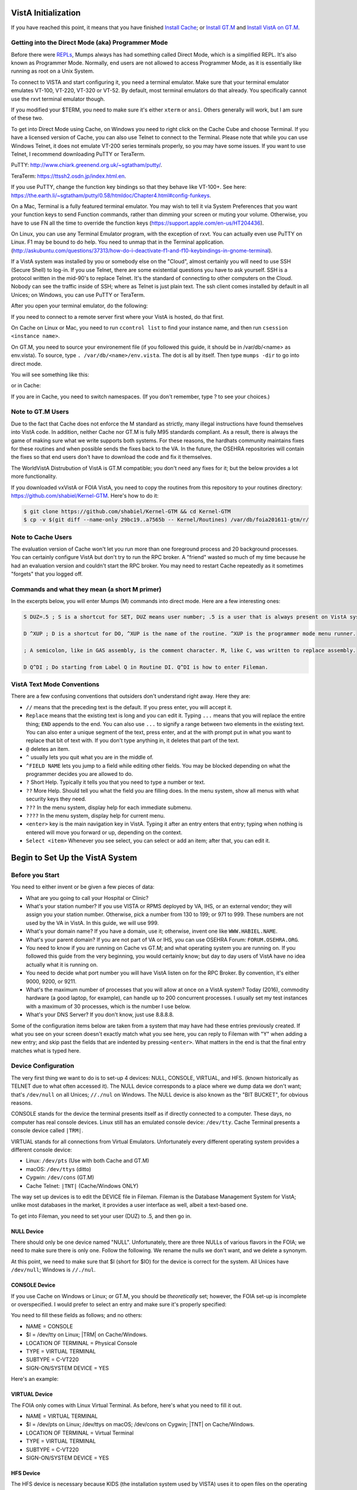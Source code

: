 VistA Initialization
====================

If you have reached this point, it means that you have finished `Install Cache
<./InstallCache.html>`_; or `Install GT.M <./InstallGTM.html>`_ and `Install VistA on GT.M
<./InstallVistAOnGTM.html>`_.

Getting into the Direct Mode (aka) Programmer Mode
--------------------------------------------------
Before there were `REPLs <https://en.wikipedia.org/wiki/Read%E2%80%93eval%E2%80%93print_loop>`_,
Mumps always has had something called Direct Mode, which is a simplified REPL. It's also
known as Programmer Mode. Normally, end users are not allowed to access Programmer Mode, as
it is essentially like running as root on a Unix System.

To connect to VISTA and start configuring it, you need a terminal emulator. Make sure that
your terminal emulator emulates VT-100, VT-220, VT-320 or VT-52. By default, most terminal emulators
do that already. You specifically cannot use the rxvt terminal emulator though.

If you modified your $TERM, you need to make sure it's either ``xterm`` or ``ansi``. Others generally
will work, but I am sure of these two.

To get into Direct Mode using Cache, on Windows you need to right click on the Cache Cube and
choose Terminal. If you have a licensed version of Cache, you can also use Telnet to connect
to the Terminal. Please note that while you can use Windows Telnet, it does not emulate VT-200
series terminals properly, so you may have some issues. If you want to use Telnet, I recommend downloading
PuTTY or TeraTerm. 

PuTTY: http://www.chiark.greenend.org.uk/~sgtatham/putty/.

TeraTerm: https://ttssh2.osdn.jp/index.html.en.

If you use PuTTY, change the function key bindings so that they behave like
VT-100+. See here: https://the.earth.li/~sgtatham/putty/0.58/htmldoc/Chapter4.html#config-funkeys.

On a Mac, Terminal is a fully featured terminal emulator. You may wish to tell it via System Preferences that you want your function keys to send Function commands, rather than dimming your screen or muting your volume. Otherwise, you have to use FN all the time to override the function keys (https://support.apple.com/en-us/HT204436).

On Linux, you can use any Terminal Emulator program, with the exception of rxvt. You can actually even use PuTTY on Linux.
F1 may be bound to do help. You need to unmap that in the Terminal application. 
(http://askubuntu.com/questions/37313/how-do-i-deactivate-f1-and-f10-keybindings-in-gnome-terminal).

If a VistA system was installed by you or somebody else on the "Cloud", almost certainly you will need to use SSH (Secure Shell) to log-in.  If you use Telnet, there are some existential questions you have to ask yourself. SSH is a protocol written in the mid-90's to replace Telnet. It's the standard of connecting to other computers on the Cloud. Nobody can see the traffic inside of SSH; where as Telnet is just plain text.  The ssh client comes installed by default in all Unices; on
Windows, you can use PuTTY or TeraTerm.

After you open your terminal emulator, do the following:

If you need to connect to a remote server first where your VistA is hosted, do that first.

On Cache on Linux or Mac, you need to run ``ccontrol list`` to find your instance name, and then
run ``csession <instance name>``.

On GT.M, you need to source your environement file (if you followed this guide, it should be in
/var/db/<name> as env.vista). To source, type ``. /var/db/<name>/env.vista``. The dot is all
by itself. Then type ``mumps -dir`` to go into direct mode.

You will see something like this:

.. raw:: html
    
    <div class="code"><code>GTM></code></div>

or in Cache:

.. raw:: html

    <div class="code"><code>USER></code></div>

If you are in Cache, you need to switch namespaces. (If you don't remember, type ? to see your choices.)

.. raw:: html
    
    <div class="code"><code>><strong>D ^%CD</strong>
    
    NAMESPACE// <strong>VISTA</strong></code></div>

Note to GT.M Users
------------------
Due to the fact that Cache does not enforce the M standard as strictly, many illegal instructions
have found themselves into VistA code. In addition, neither Cache nor GT.M is fully M95 standards
compliant. As a result, there is always the game of making sure what we write supports both systems.
For these reasons, the hardhats community maintains fixes for these routines
and when possible sends the fixes back to the VA. In the future, the OSEHRA repositories
will contain the fixes so that end users don't have to download the code and fix it themselves.

The WorldVistA Distrubution of VistA is GT.M compatible; you don't need any fixes for it; but the
below provides a lot more functionality.

If you downloaded vxVistA or FOIA VistA, you need to copy the routines from this repository
to your routines directory: https://github.com/shabiel/Kernel-GTM. Here's how to do it:

.. code-block:: bash

    $ git clone https://github.com/shabiel/Kernel-GTM && cd Kernel-GTM
    $ cp -v $(git diff --name-only 29bc19..a7565b -- Kernel/Routines) /var/db/foia201611-gtm/r/

Note to Cache Users
-------------------
The evaluation version of Cache won't let you run more than one foreground process and 20 background processes. You can certainly configure VistA but don't try to run the RPC broker. A "friend" wasted so much of my time because he had an evaluation version and couldn't start the RPC broker. You may need to restart Cache repeatedly as it sometimes "forgets" that you logged off.

Commands and what they mean (a short M primer)
----------------------------------------------
In the excerpts below, you will enter Mumps (M) commands into direct mode. Here are a few
interesting ones:

.. code-block:: M

    S DUZ=.5 ; S is a shortcut for SET, DUZ means user number; .5 is a user that is always present on VistA systems.

    D ^XUP ; D is a shortcut for DO, ^XUP is the name of the routine. ^XUP is the programmer mode menu runner.

    ; A semicolon, like in GAS assembly, is the comment character. M, like C, was written to replace assembly.

    D Q^DI ; Do starting from Label Q in Routine DI. Q^DI is how to enter Fileman.

VistA Text Mode Conventions
---------------------------
There are a few confusing conventions that outsiders don't understand right away. Here they are:

* ``//`` means that the preceding text is the default. If you press enter, you will accept it.
* ``Replace`` means that the existing text is long and you can edit it. Typing ``...`` means that you will replace the entire thing; ``END`` appends to the end. You can also use ``...`` to signify a range between two elements in the existing text. You can also enter a unique segment of the text, press enter, and at the with prompt put in what you want to replace that bit of text with. If you don't type anything in, it deletes that part of the text.
* ``@`` deletes an item.
* ``^`` usually lets you quit what you are in the middle of.
* ``^FIELD NAME`` lets you jump to a field while editing other fields. You may be blocked depending on what the programmer decides you are allowed to do.
* ``?`` Short Help. Typically it tells you that you need to type a number or text.
* ``??`` More Help. Should tell you what the field you are filling does. In the menu system, show all menus with what security keys they need.
* ``???`` In the menu system, display help for each immediate submenu.
* ``????`` In the menu system, display help for current menu.
* ``<enter>`` key is the main navigation key in VistA. Typing it after an entry enters that entry; typing when nothing is entered will move you forward or up, depending on the context.
* ``Select <item>`` Whenever you see select, you can select or add an item; after that, you can edit it.

Begin to Set Up the VistA System
================================
Before you Start
----------------
You need to either invent or be given a few pieces of data:

* What are you going to call your Hospital or Clinic?
* What's your station number? If you use VISTA or RPMS deployed by VA, IHS, or an external vendor; they will assign you your station number. Otherwise, pick a number from 130 to 199; or 971 to 999. These numbers are not used by the VA in VistA. In this guide, we will use 999.
* What's your domain name? If you have a domain, use it; otherwise, invent one like ``WWW.HABIEL.NAME``.
* What's your parent domain? If you are not part of VA or IHS, you can use OSEHRA Forum: ``FORUM.OSEHRA.ORG``.
* You need to know if you are running on Cache vs GT.M; and what operating system you are running on. If you followed this guide from the very beginning, you would certainly know; but day to day users of VistA have no idea actually what it is running on.
* You need to decide what port number you will have VistA listen on for the RPC Broker. By convention, it's either 9000, 9200, or 9211.
* What's the maximum number of processes that you will allow at once on a VistA system? Today (2016), commodity hardware (a good laptop, for example), can handle up to 200 concurrent processes. I usually set my test instances with a maximum of 30 processes, which is the number I use below.
* What's your DNS Server? If you don't know, just use 8.8.8.8.

Some of the configuration items below are taken from a system that may have had these entries previously created. If what you see on your screen doesn't exactly match what you see here, you can reply to Fileman with "Y" when adding a new entry; and skip past the fields that are indented by pressing ``<enter>``. What matters in the end is that the final entry matches what is typed here.

Device Configuration
--------------------
The very first thing we want to do is to set-up 4 devices: NULL, CONSOLE, VIRTUAL, and HFS.
(known historically as TELNET due to what often accessed it). The NULL device corresponds
to a place where we dump data we don't want; that's ``/dev/null`` on all Unices; ``//./nul``
on Windows. The NULL device is also known as the "BIT BUCKET", for obvious reasons.

CONSOLE stands for the device the terminal presents itself as if directly connected to
a computer. These days, no computer has real console devices. 
Linux still has an emulated console device: ``/dev/tty``. Cache Terminal
presents a console device called ``|TRM|``.

VIRTUAL stands for all connections from Virtual Emulators. Unfortunately every different
operating system provides a different console device:

* Linux: ``/dev/pts`` (Use with both Cache and GT.M)
* macOS: ``/dev/ttys`` (ditto)
* Cygwin: ``/dev/cons`` (GT.M)
* Cache Telnet: ``|TNT|`` (Cache/Windows ONLY)

The way set up devices is to edit the DEVICE file in Fileman. Fileman is the Database 
Management System for VistA; unlike most databases in the market, it provides a user
interface as well, albeit a text-based one.

To get into Fileman, you need to set your user (DUZ) to .5, and then go in.

NULL Device
***********
There should only be one device named "NULL". Unfortunately, there are three NULLs of
various flavors in the FOIA; we need to make sure there is only one. Follow the following.
We rename the nulls we don't want, and we delete a synonym.


.. raw:: html
    
    <div class="code"><code>><strong>S DUZ=.5</strong>
    <strong>D Q^DI</strong>
    
    VA Fileman 22.2
    
    Select OPTION: <strong>1</strong>  ENTER OR EDIT FILE ENTRIES
    
    Input to what File: DEVICE// <strong>&lt;enter&gt;</strong>    (53 entries)
    EDIT WHICH FIELD: ALL// <strong>&lt;enter&gt;</strong>
    
    Select DEVICE NAME: <strong>NULL</strong>
         1   NULL      NT SYSTEM     NLA:
         2   NULL  GTM-UNIX-NULL    Bit Bucket (GT.M-Unix)     /dev/null     
         3   NULL-DSM      Bit Bucket     _NLA0:     
    CHOOSE 1-3: <strong>1</strong>  NULL    NT SYSTEM     NLA:
    NAME: NULL// <strong>NT-NULL</strong>
    LOCATION OF TERMINAL: NT SYSTEM// <strong>^</strong>
    
    Select DEVICE NAME: <strong>NULL</strong>
         1   NULL  GTM-UNIX-NULL    Bit Bucket (GT.M-Unix)     /dev/null     
         2   NULL-DSM      Bit Bucket     _NLA0:     
    CHOOSE 1-2: 2  NULL-DSM    Bit Bucket     _NLA0:     
    NAME: NULL-DSM// <strong>DSM-NULL</strong>
    LOCATION OF TERMINAL: Bit Bucket// <strong>^</strong>
    
    Select DEVICE NAME: <strong>NULL</strong>  GTM-UNIX-NULL    Bit Bucket (GT.M-Unix)    /dev/null 
    
    NAME: GTM-UNIX-NULL// <strong>NULL</strong>
    LOCATION OF TERMINAL: Bit Bucket (GT.M-Unix)  Replace <strong>&lt;enter&gt;</strong>
    Select MNEMONIC: NULL// <strong>@</strong>
       SURE YOU WANT TO DELETE? <strong>Y</strong>  (Yes)
    Select MNEMONIC: GTM-LINUX-NULL// <strong>@</strong>
       SURE YOU WANT TO DELETE? <strong>Y</strong>  (Yes)
    Select MNEMONIC: <strong>&lt;enter&gt;</strong>
    LOCAL SYNONYM: <strong>^</strong>
    
    Select DEVICE NAME: <strong>&lt;enter&gt;</strong></code></div>

At this point, we need to make sure that $I (short for $IO) for the device is correct
for the system. All Unices have ``/dev/null``; Windows is ``//./nul``.

.. raw:: html

    <div class="code"><code>Select OPTION: <strong>EN</strong>TER OR EDIT FILE ENTRIES

    Input to what File: DEVICE// <strong>&lt;enter&gt;</strong>             (54 entries)
    EDIT WHICH FIELD: ALL// $I  

    Select DEVICE NAME: <strong>NULL</strong>
    $I: /dev/null// <strong>//./nul</strong> (or leave it alone as it is correct for Unix).
    
    Select DEVICE NAME: <strong>&lt;enter&gt;</strong></code></div>

CONSOLE Device
**************
If you use Cache on Windows or Linux; or GT.M, you should be *theoretically* set; however,
the FOIA set-up is incomplete or overspecified. I would prefer to select an entry and make
sure it's properly specified:

You need to fill these fields as follows; and no others:

* NAME = CONSOLE
* $I = /dev/tty on Linux; |TRM| on Cache/Windows.
* LOCATION OF TERMINAL = Physical Console
* TYPE = VIRTUAL TERMINAL
* SUBTYPE = C-VT220
* SIGN-ON/SYSTEM DEVICE = YES

Here's an example:

.. raw:: html

    <div class="code"><code>Select OPTION: <strong>EN</strong>TER OR EDIT FILE ENTRIES  



    Input to what File: DEVICE//  <strong>&lt;enter&gt;</strong>            (54 entries)
    EDIT WHICH FIELD: ALL// <strong>NAME</strong>  
    THEN EDIT FIELD: <strong>$I</strong>
    THEN EDIT FIELD: <strong>LOCATION OF TERMINAL  </strong>
    THEN EDIT FIELD: <strong>TYPE</strong>
         1   TYPE  
         2   TYPE-AHEAD  
    CHOOSE 1-2: 1  <strong>TYPE</strong>
    THEN EDIT FIELD: <strong>SUBTYPE</strong>
    THEN EDIT FIELD: <strong>SIGN-ON/SYSTEM DEVICE</strong>
    THEN EDIT FIELD: <strong>&lt;enter&gt;</strong>
    STORE THESE FIELDS IN TEMPLATE: <strong>&lt;enter&gt;</strong>


    Select DEVICE NAME: <strong>CONSOLE</strong>
         1   CONSOLE      CONSOLE     OPA     
         2   CONSOLE  GTM-UNIX-CONSOLE    Console (GT.M)     /dev/tty     
         3   CONSOLE  CACHE-WINDOWS-CONSOLE    Console (Cache' on Windows)     |TRM|
         
    CHOOSE 1-3: <strong>2</strong>  GTM-UNIX-CONSOLE    Console (GT.M)     /dev/tty     
    NAME: GTM-UNIX-CONSOLE// <strong>&lt;enter&gt;</strong>
    $I: /dev/tty// <strong>&lt;enter&gt;</strong>
    LOCATION OF TERMINAL: Console (GT.M)// <strong>&lt;enter&gt;</strong>
    TYPE: VIRTUAL TERMINAL// <strong>&lt;enter&gt;</strong>
    SUBTYPE: C-VT100// <strong>C-VT220</strong>      Digital Equipment Corporation VT-220 terminal
    SIGN-ON/SYSTEM DEVICE: <strong>Y</strong>  YES
    </code></div>

VIRTUAL Device
**************
The FOIA only comes with Linux Virtual Terminal. As before, here's what you need
to fill it out. 

* NAME = VIRTUAL TERMINAL
* $I = /dev/pts on Linux; /dev/ttys on macOS; /dev/cons on Cygwin; |TNT| on Cache/Windows.
* LOCATION OF TERMINAL = Virtual Terminal
* TYPE = VIRTUAL TERMINAL
* SUBTYPE = C-VT220
* SIGN-ON/SYSTEM DEVICE = YES

HFS Device
**********
The HFS device is necessary because KIDS (the installation system used by VISTA) uses it
to open files on the operating system. (Technically, it only uses the Open Parameters field.)
The one that comes in FOIA looks like this:

.. code-block::

    NAME: HFS                               $I: USER$:[TEMP]TMP.DAT
    ASK DEVICE: YES                       ASK PARAMETERS: YES
    LOCATION OF TERMINAL: Host File Server
    ASK HOST FILE: YES                    ASK HFS I/O OPERATION: YES
    OPEN COUNT: 870                       OPEN PARAMETERS: "WNS"
    SUBTYPE: P-OTHER                      TYPE: HOST FILE SERVER

You need to select it and change the settings as follows:

* NAME = HFS
* $I  = /tmp/hfs.dat or /dev/shm/hfs.dat or d:\hfs\, depending on your operating system (All Unices has /tmp/; only Linux has /dev/shm; last one is an example on Windows)
* ASK DEVICE = YES
* ASK PARAMETERS = @ (Delete it)
* LOCATION OF TERMINAL = Host File Server
* ASK HOST FILE = YES
* ASK HFS I/O OPERATION = @ (Delete it)
* OPEN PARAMETERS: "WNS" for Cache, (newversion) for GT.M (note quotes on Cache and their absence on GT.M)
* SUBYTPE: P-HFS/80/99999
* TYPE: HOST FILE SERVER

ZTMGRSET
--------
The routine ZTMGRSET defines VistA global variables and saves system wide M 
routines that are M and OS specific. We need to kill ^%ZOSF to make sure we don't have
old answers here; and sometimes having ^%ZOSF when you have just switched M implementations
causes a catch 22 problem. The text scrape below is for GT.M; Cache follows.

.. raw:: html
    
    <div class="code"><code>><strong>K ^%ZOSF</strong>
    
    ><strong>D ^ZTMGRSET</strong>
    
    
    ZTMGRSET Version 8.0 Patch level **34,36,69,94,121,127,136,191,275,355,446,584**
    HELLO! I exist to assist you in correctly initializing the current account.
    Which MUMPS system should I install?
    
    1 = VAX DSM(V6), VAX DSM(V7)
    2 = MSM-PC/PLUS, MSM for NT or UNIX
    3 = Cache (VMS, NT, Linux), OpenM-NT
    4 = 
    5 = 
    6 = 
    7 = GT.M (VMS)
    8 = GT.M (Unix)
    System: <strong>8</strong>
    
    I will now rename a group of routines specific to your operating system.
    Routine:  ZOSVGUX Loaded, Saved as    %ZOSV
    
    Routine:  ZIS4GTM Loaded, Saved as    %ZIS4
    Routine:  ZISFGTM Loaded, Saved as    %ZISF
    Routine:  ZISHGTM Loaded, Saved as    %ZISH
    Routine:  XUCIGTM Loaded, Saved as    %XUCI
    Routine: ZOSV2GTM Loaded, Saved as   %ZOSV2
    Routine:  ZISTCPS Loaded, Saved as %ZISTCPS
    
    NAME OF MANAGER'S UCI,VOLUME SET: VAH,ROU//
    The value of PRODUCTION will be used in the GETENV api.
    PRODUCTION (SIGN-ON) UCI,VOLUME SET: VAH,ROU//
    The VOLUME name must match the one in PRODUCTION.
    NAME OF VOLUME SET: ROU//
    The temp directory for the system: '/tmp/'// <strong>&lt;enter&gt;</strong>
    ^%ZOSF setup
    
    
    Now to load routines common to all systems.
    Routine:   ZTLOAD Loaded, Saved as  %ZTLOAD
    Routine:  ZTLOAD1 Loaded, Saved as %ZTLOAD1
    Routine:  ZTLOAD2 Loaded, Saved as %ZTLOAD2
    Routine:  ZTLOAD3 Loaded, Saved as %ZTLOAD3
    
    ...
    
    Routine:   ZTRDEL Loaded, Saved as  %ZTRDEL
    Routine:   ZTMOVE Loaded, Saved as  %ZTMOVE
    Routine:    ZTBKC Loaded, Saved as   %ZTBKC
    Want to rename the Fileman routines: No// <strong>Y</strong>
    Routine:     DIDT Loaded, Saved as      %DT
    Routine:    DIDTC Loaded, Saved as     %DTC
    Routine:    DIRCR Loaded, Saved as     %RCR
    Setting ^%ZIS('C')
    
    Now, I will check your % globals...........
     
    ALL DONE
    ></code></div>

On Caché
********

On Cache, you will see different prompts.

.. raw:: html
    
    <div class="code"><code>NAME OF MANAGER'S NAMESPACE: VISTA// <strong>&lt;enter&gt;</strong>
    
    PRODUCTION (SIGN-ON) NAMESPACE: VISTA// <strong>&lt;enter&gt;</strong>
    
    NAME OF THIS CONFIGURATION: VISTA// <strong>&lt;enter&gt;</strong></code></div>

Fileman
-------

Initialize Fileman to set your domain name and number and Operating System (GT.M shown below).

.. raw:: html
    
    <div class="code"><code>><strong>D ^DINIT</strong>
    
    VA Fileman V.22.2
    
    Initialize VA Fileman now?  NO// <strong>Y</strong>
    
    SITE NAME: DEMO.OSEHRA.ORG// <strong>&lt;enter&gt;</strong>
    
    SITE NUMBER: 999// <strong>&lt;enter&gt;</strong>
    
    Now loading MUMPS Operating System File
    
    Do you want to change the MUMPS OPERATING SYSTEM File? NO//....
    
    Now loading DIALOG and LANGUAGE Files.......................................
    
    TYPE OF MUMPS SYSTEM YOU ARE USING: GT.M(UNIX)// <strong>?</strong>
        Answer with MUMPS OPERATING SYSTEM NAME
       Choose from:
       CACHE/OpenM   
       DSM for OpenVMS   
       DTM-PC   
       GT.M(UNIX)   
       GT.M(VAX)   
       MSM   
       OTHER   
   
    TYPE OF MUMPS SYSTEM YOU ARE USING: GT.M(UNIX)// <strong>&lt;enter&gt;</strong>

    Now loading other Fileman files--please
    wait........................................................................

    The following files have been installed:
       .11     INDEX
       .2      DESTINATION
       .31     KEY
       
       ...
       
      1.5219   SQLI_FOREIGN_KEY
      1.52191  SQLI_ERROR_TEXT
      1.52192  SQLI_ERROR_LOG
      
      
    Re-indexing entries in the DIALOG file..........................
    
    Compiling all forms ...
    
       DICATT                          (#.001)
       DIPTED                          (#.1001)
       DIKC EDIT                       (#.1101)
       
       ...
       
       SPNLP MS FM1                    (#45)
       SPNE ENTER/EDIT SYNONYM         (#46)
       LREPI                           (#47)

    File #80 does not contain a field #3.
    THE FORM "LREPI" COULD NOT BE COMPILED.

       ENPR MS                         (#48)
       ENPR ALL                        (#49)
       ENPR PRELIM                     (#50)
       
       ...
       
       PXRM TAXONOMY EDIT              (#125)
       PXRM TAXONOMY CHANGE LOG        (#126)
       PXRM DIALOG TAXONOMY EDIT       (#127)
       
       
    INITIALIZATION COMPLETED IN 4 SECONDS.
    ></code></div>

ZUSET
-----
Also run D ^ZUSET to choose the correct version of ZU, the key login routine 
for the roll and scroll portions of VistA (GT.M shown).

.. raw:: html
    
    <div class="code"><code><strong>D ^ZUSET</strong>
    
    This routine will rename the correct routine to ZU for you.
    
    Rename ZUGTM to ZU, OK? No// <strong>Y</strong>
    Routine ZUGTM was renamed to ZU</code></div>

Instance Domain, Parent Domain, and Q-PATCH domain
--------------------------------------------------
Next, a domain should be set up for the VistA instance.  A domain name is
typically used to uniquely identify an instance on a network.  The parent domain
is the domain responsible for routing your traffic to the outside world. The
Q-PATCH domain is only necessary for developers wishing to use OSEHRA Forum. 
First we add the entry to the ``DOMAIN`` file through Fileman.

.. raw:: html
    
    <div class="code"><code>><strong>S DUZ=.5 D Q^DI</strong>
    
    VA Fileman 22.0
    
    Select OPTION: <strong>1</strong>  ENTER OR EDIT FILE ENTRIES
    
    INPUT TO WHAT FILE: // <strong>DOMAIN</strong>
                                         (70 entries)
    EDIT WHICH FIELD: ALL// <strong>ALL</strong>
    
    Select DOMAIN NAME: <strong>DEMO.OSEHRA.ORG</strong>
      Are you adding 'DEMO.OSEHRA.ORG' as a new DOMAIN (the 71ST)? No// <strong>Y</strong>  (Yes)
    FLAGS: <strong>^</strong>
    
    Select DOMAIN NAME: <strong>Q-PATCH.OSEHRA.ORG</strong>
    NAME: Q-PATCH.OSEHRA.ORG// <strong>&lt;enter&gt;</strong>
    FLAGS: Q// <strong>&lt;enter&gt;</strong>
    SECURITY KEY: <strong>&lt;enter&gt;</strong>
    VALIDATION NUMBER: <strong>&lt;enter&gt;</strong>
    NEW VALIDATION NUMBER: <strong>&lt;enter&gt;</strong>
    DISABLE TURN COMMAND: <strong>&lt;enter&gt;</strong>
    RELAY DOMAIN: <strong>&lt;enter&gt;</strong>
    Select TRANSMISSION SCRIPT: <strong>MAIN</strong>
      Are you adding 'MAIN' as a new TRANSMISSION SCRIPT (the 1ST for this DOMAIN)?
     No// <strong>Y</strong>  (Yes)
      PRIORITY: <strong>1</strong>
      NUMBER OF ATTEMPTS: <strong>2</strong>
      TYPE: <strong>Simple</strong>  Simple Mail Transfer Protocol
      PHYSICAL LINK / DEVICE: <strong>NULL</strong> Stored internally as NULL
      NETWORK ADDRESS (MAILMAN HOST): <strong>FORUM.OSEHRA.ORG</strong>
      OUT OF SERVICE: <strong>&lt;enter&gt;</strong>
      TEXT:
      1><strong>O H="FORUM.OSEHRA.ORG",P=TCP/GTM</strong>
      2><strong>C TCPCHAN-SOCKET25/GTM</strong>
      3><strong>&lt;enter&gt;</strong>
    EDIT Option: <strong>^</strong>
      TRANSMISSION SCRIPT NOTES:
      1><strong>&lt;enter&gt;</strong>
    Select TRANSMISSION SCRIPT: <strong>^</strong>
    
    Select DOMAIN NAME: <strong>FORUM.OSEHRA.ORG</strong>
    NAME: FORUM.OSEHRA.ORG// <strong>&lt;enter&gt;</strong>
    FLAGS: <strong>Q</strong>
    SECURITY KEY: <strong>&lt;enter&gt;</strong>
    VALIDATION NUMBER: <strong>&lt;enter&gt;</strong>
    NEW VALIDATION NUMBER: <strong>&lt;enter&gt;</strong>
    DISABLE TURN COMMAND: <strong>&lt;enter&gt;</strong>
    RELAY DOMAIN: <strong>&lt;enter&gt;</strong>
    Select TRANSMISSION SCRIPT: <strong>MAIN</strong>
      Are you adding 'MAIN' as a new TRANSMISSION SCRIPT (the 1ST for this DOMAIN)?
     No// <strong>Y</strong>  (Yes)
      PRIORITY: <strong>1</strong>
      NUMBER OF ATTEMPTS: <strong>2</strong>
      TYPE: <strong>Simple</strong>  Simple Mail Transfer Protocol
      PHYSICAL LINK / DEVICE: <strong>NULL</strong> Stored internally as NULL
      NETWORK ADDRESS (MAILMAN HOST): <strong>FORUM.OSEHRA.ORG</strong>
      OUT OF SERVICE: <strong>&lt;enter&gt;</strong>
      TEXT:
      1><strong>O H="FORUM.OSEHRA.ORG",P=TCP/GTM</strong>
      2><strong>C TCPCHAN-SOCKET25/GTM</strong>
      3><strong>&lt;enter&gt;</strong>
    EDIT Option: ^
      TRANSMISSION SCRIPT NOTES:
      1><strong>&lt;enter&gt;</strong>
    Select TRANSMISSION SCRIPT: ^
    
    Select DOMAIN NAME: <strong>&lt;enter&gt;</strong>
    
    Select OPTION: <strong>&lt;enter&gt;</strong>
    ></code></div>

The next step is to find the IEN of the instance domain. This can be done
by inquiring about the entry using Fileman and printing the Record Number:

.. raw:: html
    
    <div class="code"><code>><strong>S DUZ=.5 D Q^DI</strong>
    
    VA Fileman 22.2
    
    Select OPTION: <strong>5</strong>  INQUIRE TO FILE ENTRIES
    
    OUTPUT FROM WHAT FILE: DOMAIN// <strong>DOMAIN</strong>   (71 entries)
    Select DOMAIN NAME: <strong>DEMO.OSEHRA.ORG</strong>
    ANOTHER ONE: <strong>&lt;enter&gt;</strong>
    STANDARD CAPTIONED OUTPUT? Yes// <strong>Y</strong>  (Yes)
    Include COMPUTED fields:  (N/Y/R/B): NO// <strong>Record Number (IEN)</strong>
    
    NUMBER: 76                              NAME: DEMO.OSEHRA.ORG
    
    Select DOMAIN NAME: <strong>&lt;enter&gt;</strong>
    
    Select OPTION: <strong>&lt;enter&gt;</strong>
    ></code></div>


Then we propagate that entry to the ``Kernel System Parameters`` and
``RPC Broker Site Parameters`` files.  The value that is being set should
be the same as the ``NUMBER`` value from the above result.

.. raw:: html
    
    <div class="code"><code>><strong>S $P(^XWB(8994.1,1,0),"^")=76</strong>
    ><strong>S $P(^XTV(8989.3,1,0),"^")=76</strong></code></div>

Re-index the files after making this change.

.. raw:: html
    
    <div class="code"><code>><strong>F DIK="^XTV(8989.3,","^XWB(8994.1," S DA=1 D IXALL2^DIK,IXALL^DIK</strong></code></div>

Christening
-----------
System is christened using menu option XMCHIRS with FORUM.OSEHRA.ORG as the parent.

.. raw:: html
    
    <div class="code"><code>><strong>S DUZ=.5 D ^XUP</strong>
    
    Setting up programmer environment
    This is a TEST account.
    
    Terminal Type set to: C-VT320
    
    Select OPTION NAME: <strong>XMCHRIS</strong>       Christen a domain
    Christen a domain
    
             * * * *  WARNING  * * * *
    
    You are about to change the domain name of this facility
    in the Mailman Site Parameters file.
    
    Currently, this facility is named: FOIA.DOMAIN.EXT
    
    You must be extremely sure before you proceed!
    
    Are you sure you want to change the name of this facility? NO// <strong>YES</strong>
    Select DOMAIN NAME: FOIA.DOMAIN.EXT// <strong>DEMO.OSEHRA.ORG</strong>

    The domain name for this facility is now: DEMO.OSEHRA.ORG
    
    PARENT: DOMAIN.EXT// <strong>FORUM.OSEHRA.ORG</strong>
    TIME ZONE: EST// <strong>PST</strong>       PACIFIC STANDARD
    
    FORUM.OSEHRA.ORG has been initialized as your 'parent' domain.
    (Forum is usually the parent domain, unless this is a subordinate domain.)
    
    You may edit the Mailman Site Parameter file to change your parent domain.
    
    We will not initialize your transmission scripts.
    
    Use the 'Subroutine editor' option under network management menu to add your
    site passwords to the MINIENGINE script, and the 'Edit a script' option
    to edit any domain scripts that you choose to.
    ></code></div>

Set-up Taskman
--------------
Taskman is the VistA subsystem that is responsible for running processes in
the background.

The first step is to find the box volume pair for the local machine.

.. raw:: html
    
    <div class="code"><code>><strong>D GETENV^%ZOSV W Y</strong></code></div>

which will print out a message with four parts separated by ``^`` that could
look something like (Cache):

.. raw:: html
    
    <div class="code"><code>VISTA^VISTA^palaven^VISTA:CACHE</code></div>

or (GT.M)

.. raw:: html

    <div class="code"><code>VAH^ROU^Macintosh^ROU:Macintosh</code></div>

The four pieces of the string are:

``UCI^VOL^NODE^VOLUME:BOX``

The fourth piece, the VOLUME:BOX pair, is referred to as the "BOX VOLUME pair".
The first component of the Box Volume pair is the Volume Set, which is used to
determine where the VistA system will be able to find the routines. The second
component Box, which references the system that the instance is on. In a Caché
system, it would be the name of the Caché instance while on GT.M, it should
reference the hostname of the machine.

The Volume Set result needs to be altered in the ``VOLUME SET`` file,
and we will reuse some setup by writing over the name of the first entry that
is already in the VistA system.  The first entry, the entry with an IEN of 1,
can be selected by entering ```1``.

Then we rename the first Box-Volume pair in the ``Taskman Site Parameters``
file to match what was found above.

For this demonstration instance, the Volume Set will be ``ROU``, as per the 
output above. 

.. raw:: html
    
    <div class="code"><code>&gt;<strong>D Q^DI</strong>
    
    VA Fileman 22.2
    
    Select OPTION: 1  ENTER OR EDIT FILE ENTRIES
    
    Input to what File: RPC BROKER SITE PARAMETERS// 14.5  VOLUME SET
                                              (1 entry)
    EDIT WHICH FIELD: ALL// <strong>&lt;enter&gt;</strong>
    
    Select VOLUME SET: <strong>`1</strong>
    VOLUME SET: ROU// <strong>&lt;enter&gt;</strong>
    TYPE: GENERAL PURPOSE VOLUME SET// <strong>&lt;enter&gt;</strong>
    INHIBIT LOGONS?: NO// <strong>&lt;enter&gt;</strong>
    LINK ACCESS?: NO// <strong>&lt;enter&gt;</strong>
    OUT OF SERVICE?: NO// <strong>&lt;enter&gt;</strong>
    REQUIRED VOLUME SET?: NO// <strong>&lt;enter&gt;</strong>
    TASKMAN FILES UCI: VAH// <strong>&lt;enter&gt;</strong>
    TASKMAN FILES VOLUME SET: ROU// <strong>&lt;enter&gt;</strong>
    REROUCEMENT VOLUME SET: <strong>&lt;enter&gt;</strong>
    DAYS TO KEEP OLD TASKS: 4// <strong>14</strong>
    SIGNON/PRODUCTION VOLUME SET: Yes// <strong>&lt;enter&gt;</strong>
    RE-QUEUES BEFORE UN-SCHEDULE: 12// <strong>&lt;enter&gt;</strong>
    
    Select VOLUME SET: <strong>&lt;enter&gt;</strong></code></div>
   
The next step is there to tell Taskman what the parameters are to run itself:

.. raw:: html
    
    <div class="code"><code>Select OPTION: <strong>1</strong>  ENTER OR EDIT FILE ENTRIES
    
    Input to what File: UCI ASSOCIATION// 14.7  TASKMAN SITE PARAMETERS
                                              (1 entry)
    EDIT WHICH FIELD: ALL// <strong>&lt;enter&gt;</strong>
    
    Select TASKMAN SITE PARAMETERS BOX-VOLUME PAIR: <strong>`1</strong> 
    BOX-VOLUME PAIR: PLA:PLAISCSVR// <strong>?</strong>  ; Type a ? to see what is the correct value you should enter.
         Answer must be 3-30 characters in length.

         The value for the current account is ROU:Macintosh
    BOX-VOLUME PAIR: PLA:PLAISCSVR// <strong>ROU:Macintosh</strong> ; Enter that value.
    RESERVED: <strong>&lt;enter&gt;</strong>
    LOG TASKS?: NO// <strong>@</strong>
       SURE YOU WANT TO DELETE? <strong>y</strong>  (Yes)
    DEFAULT TASK PRIORITY: <strong>&lt;enter&gt;</strong>
    TASK PARTITION SIZE: <strong>&lt;enter&gt;</strong>
    SUBMANAGER RETENTION TIME: 0// <strong>&lt;enter&gt;</strong>
    TASKMAN JOB LIMIT: 100// <strong>24</strong> ; Must be 80% of maximum; in our case that's 30.
    TASKMAN HANG BETWEEN NEW JOBS: 1// <strong>0</strong> ; No need to throttle process creation.
    MODE OF TASKMAN: GENERAL PROCESSOR// <strong>&lt;enter&gt;</strong>
    VAX ENVIROMENT FOR DCL: <strong>&lt;enter&gt;</strong>
    OUT OF SERVICE: NO// <strong>&lt;enter&gt;</strong>
    MIN SUBMANAGER CNT: 5// <strong>1</strong> ; Change that to 1
    TM MASTER: <strong>&lt;enter&gt;</strong>
    Balance Interval: <strong>&lt;enter&gt;</strong>
    LOAD BALANCE ROUTINE: <strong>&lt;enter&gt;</strong>
    Auto Delete Tasks: <strong>Y</strong>  Yes ; Delete Tasks automatically
    Manager Startup Delay: <strong>1</strong> ; Don't wait to start the Manager when first starting.
    
    Select TASKMAN SITE PARAMETERS BOX-VOLUME PAIR: <strong>&lt;enter&gt;</strong></code></div>

Kernel Set-Up
-------------
We are not done with setting Taskman up yet; but our next stop is the Kernel System Parameters file.
We need to fix the Volume multiple there; but since we are there, we will fix several other items
as well:

* AGENCY CODE = EHR (We are not running this inside of the VA)
* VOLUME SET:VOLUME SET = ROU
* VOLUME SET:MAX SIGNON ALLOWED = 30 (That's the maximum number of processes allowed to run)
* VOLUME SET:LOG SYSTEM RT? = @ (delete)
* DNS IP = Your DNS Server, or a public one
* DEFAULT AUTO-MENU = YES (print menus automatically)
* INTRO MESSSAGE (word-processing) = Put whatever you want here. This is what users see when they log-on.
* PRIMARY HFS DIRECTORY = Default directory where to write things to. Put an appropriate directory for your OS.

.. raw:: html
    
    <div class="code"><code>><strong>D Q^DI</strong>
    
    VA Fileman 22.2
    
    Select OPTION: <strong>1</strong>  ENTER OR EDIT FILE ENTRIES
    
    Input to what File: UCI ASSOCIATION// <strong>KERNEL SYSTEM PARAMETERS</strong>
                                              (1 entry)
    EDIT FIELD: <strong>AGENCY</strong> CODE  
    THEN EDIT FIELD: <strong>VOLUME</strong> SET    (multiple)
       EDIT WHICH VOLUME SET SUB-FIELD: ALL//<strong>&lt;enter&gt;</strong> 
    THEN EDIT FIELD: <strong>DNS</strong> IP  
    THEN EDIT FIELD: <strong>DEFAULT</strong> AU
         1   DEFAULT AUTO SIGN-ON  
         2   DEFAULT AUTO-MENU  
    CHOOSE 1-2: <strong>2</strong>  DEFAULT AUTO-MENU
    THEN EDIT FIELD: <strong>INTRO</strong> MESSAGE    (word-processing)
    THEN EDIT FIELD: <strong>PRIMARY</strong> HFS DIRECTORY  
    THEN EDIT FIELD: <strong>&lt;enter&gt;</strong>
    
    Select KERNEL SYSTEM PARAMETERS DOMAIN NAME: <strong>`1</strong> DEMO.OSEHRA.ORG
             ...OK? Yes// <strong>&lt;enter&gt;</strong>  (Yes)
             
    AGENCY CODE: VA// <strong>E</strong>  EHR
    Select VOLUME SET: PLA// <strong>@</strong>
       SURE YOU WANT TO DELETE THE ENTIRE 'PLA' VOLUME SET? Y  (Yes)
    Select VOLUME SET: <strong>ROU</strong>
      Are you adding 'ROU' as a new VOLUME SET? No// <strong>Y</strong>  (Yes)
      MAX SIGNON ALLOWED: <strong>30</strong>
      LOG SYSTEM RT?:<strong>&lt;enter&gt;</strong>
    Select VOLUME SET: 
    DNS IP: 127.0.0.1,127.0.0.12  Replace <strong>...</strong> With <strong>8.8.8.8</strong>
      Replace 
       8.8.8.8
    DEFAULT AUTO-MENU: NO// <strong>Y</strong>  YES
    INTRO MESSAGE:
      1>NEW SYSTEM 304-262-7078
    EDIT Option: <strong>1</strong>
      1>NEW SYSTEM 304-262-7078
      Replace <strong>...</strong> With <strong>This is my test system.</strong>  Replace 
       This is my test system.
    Edit line: <strong>&lt;enter&gt;</strong>
    EDIT Option: <strong>&lt;enter&gt;</strong>
    PRIMARY HFS DIRECTORY: /tmp/// <strong>&lt;enter&gt;</strong>


    Select KERNEL SYSTEM PARAMETERS DOMAIN NAME:</code></div>

Back to Taskman
---------------
At this point, we are ready to go back to getting Taskman to run. We will now run ``^ZTMCHK`` which checks our work and makes sure we didn't royally screw up.

.. raw:: html
    
    <div class="code"><code>><strong>D ^ZTMCHK</strong>
    Checking Task Manager's Environment.

    Checking Taskman's globals...
         ^%ZTSCH is defined!
         ^%ZTSK is defined!
         ^%ZTSK(-1) is defined!
         ^%ZIS(14.5,0) is defined!
         ^%ZIS(14.6,0) is defined!
         ^%ZIS(14.7,0) is defined!

    Checking the ^%ZOSF nodes required by Taskman...
         All ^%ZOSF nodes required by Taskman are defined!

    Checking the links to the required volume sets...
         There are no volume sets whose links are required!

    Checks completed...Taskman's environment is okay!

    Press RETURN to continue or '^' to exit: 

    Here is the information that Taskman is using:
         Operating System:  GT.M (Unix)
         Volume Set:  ROU
         Cpu-volume Pair:  ROU:Macintosh
         Taskman Files UCI and Volume Set:  VAH,ROU

         Log Tasks?  
         Submanager Retention Time: 0
         Min Submanager Count: 1
         Taskman Hang Between New Jobs: 0
         Taskman running as a type: GENERAL

         Logons Inhibited?:  N
         Taskman Job Limit:  24
         Max sign-ons: 30
         Current number of active jobs: 1

    End of listing.  Press RETURN to continue:</code></div>

If ANY of the fields in the last screen are empty except "Log Tasks?", you made a mistake. Double check your work.

Next we need to initialize the recurring and start-up tasks that VistA will run.  The set of tasks you want your system to run with is very variable; you can see my page here for guidance: http://www.vistapedia.com/index.php/Taskman_Recurring_Tasks. We will set-up these base tasks on your VistA system, which every VistA system ought to have:

Start-up Jobs:

* XWB LISTENER STARTER  (Starts RPC Broker)
* XOBV LISTENER STARTUP (Starts VistALink Broker)
* XUSER-CLEAR-ALL (Cleans signed on users for a system that just got booted)
* XUDEV RES-CLEAR (Clear resource devices for a system that just got booted)
* XMMGR-START-BACKGROUND-FILER (Start mailman background processor)

Nightly Jobs:

* XMAUTOPURGE (Delete unreferenced mail messages)
* XMCLEAN (Delete from system messages deleted by users)
* XMMGR-PURGE-AI-XREF (Delete duplicate network messages)
* XQBUILDTREEQUE (Rebuild the menus in the menu system)
* XQ XUTL $J NODES (IMPORTANT: Delete left over temp globals from process activity)
* XUERTRP AUTO CLEAN (Cleans the error trap after 7 days)
* XUTM QCLEAN (Clean Task file from completed tasks if the task didn't delete itself after it ran)

Beyond these tasks, what tasks you want to run depends on what's important to you. If you write notes, you will want TIU tasks; if you use Drug Accountability, you will want PSA tasks, etc.

FOIA VistA comes with a lot of junk; so I advise starting from a clean slate. Be careful with the next few commands: they should never be run on an existing system, otherwise they may delete patient data:

.. raw:: html
    
    <div class="code"><code>><strong>K ^%ZTSK,^%ZTSCH</strong> ; clean taskman Globals
    ><strong>D DT^DICRW S DIK="^DIC(19.2," F DA=0:0 S DA=$O(^DIC(19.2,DA)) Q:'DA  D ^DIK</strong> ; Delete all tasks</code></div>

Next add the tasks outlined above to OPTION SCHEDULING (#19.2). The startup entries will only need the NAME and SPECIAL QUEUING fields; the nightly jobs will need NAME, QUEUED TO RUN AT WHAT TIME, and RESCHEDULING FREQUENCY fields.

.. raw:: html

    <div class="code"><code>><strong>S DUZ=.5 D Q^DI</strong>
    Select OPTION:    <strong>ENTER OR EDIT FILE ENTRIES</strong>

    Input to what File: OPTION SCHEDULING// <strong>&lt;enter&gt;</strong> (0 entries)
    EDIT WHICH FIELD: ALL// <strong>.01</strong>  NAME
    THEN EDIT FIELD: <strong>2</strong>  QUEUED TO RUN AT WHAT TIME
    THEN EDIT FIELD: <strong>6</strong>  RESCHEDULING FREQUENCY
    THEN EDIT FIELD: <strong>9</strong>  SPECIAL QUEUEING
    THEN EDIT FIELD: <strong>&lt;enter&gt;</strong>
    
    Select OPTION SCHEDULING NAME: <strong>XWB LISTENER STARTER</strong>       Start All RPC Broker Listeners
      Are you adding 'XWB LISTENER STARTER' as 
        a new OPTION SCHEDULING (the 1ST)? No// <strong>Y</strong>  (Yes)
    QUEUED TO RUN AT WHAT TIME: <strong>&lt;enter&gt;</strong>
    RESCHEDULING FREQUENCY: <strong>&lt;enter&gt;</strong>
    SPECIAL QUEUEING: <strong>S</strong>  STARTUP


    Select OPTION SCHEDULING NAME: <strong>XOBV LISTENER STARTUP</strong>       Start VistaLink Listener Configuration
      Are you adding 'XOBV LISTENER STARTUP' as 
        a new OPTION SCHEDULING (the 2ND)? No// <strong>Y</strong>  (Yes)
    QUEUED TO RUN AT WHAT TIME: <strong>&lt;enter&gt;</strong>
    RESCHEDULING FREQUENCY: <strong>&lt;enter&gt;</strong>
    SPECIAL QUEUEING: <strong>S</strong>  STARTUP


    Select OPTION SCHEDULING NAME: <strong>XUSER-CLEAR-ALL</strong>       Clear all users at startup
      Are you adding 'XUSER-CLEAR-ALL' as 
        a new OPTION SCHEDULING (the 3RD)? No// <strong>Y</strong>  (Yes)
    QUEUED TO RUN AT WHAT TIME: <strong>&lt;enter&gt;</strong>
    RESCHEDULING FREQUENCY: <strong>&lt;enter&gt;</strong>
    SPECIAL QUEUEING: <strong>S</strong>  STARTUP


    Select OPTION SCHEDULING NAME: <strong>XUDEV RES-CLEAR</strong>
      Are you adding 'XUDEV RES-CLEAR' as 
        a new OPTION SCHEDULING (the 4TH)? No// <strong>Y</strong>  (Yes)
    QUEUED TO RUN AT WHAT TIME: <strong>&lt;enter&gt;</strong>
    RESCHEDULING FREQUENCY: <strong>&lt;enter&gt;</strong>
    SPECIAL QUEUEING: <strong>S</strong>  STARTUP


    Select OPTION SCHEDULING NAME: <strong>XMMGR-START-BACKGROUND-FILER</strong>       START background filer
      Are you adding 'XMMGR-START-BACKGROUND-FILER' as 
        a new OPTION SCHEDULING (the 5TH)? No// <strong>Y</strong>  (Yes)
    QUEUED TO RUN AT WHAT TIME: <strong>&lt;enter&gt;</strong>
    RESCHEDULING FREQUENCY: <strong>&lt;enter&gt;</strong>
    SPECIAL QUEUEING: <strong>S</strong>  STARTUP

    Select OPTION SCHEDULING NAME:    <strong>XMAUTOPURGE</strong>
      Are you adding 'XMAUTOPURGE' as 
        a new OPTION SCHEDULING (the 6TH)? No// <strong>Y</strong>  (Yes)
    QUEUED TO RUN AT WHAT TIME: <strong>T+1@0001</strong>  (DEC 01, 2016@00:01)
    RESCHEDULING FREQUENCY: <strong>1D</strong>
    SPECIAL QUEUEING: <strong>&lt;enter&gt;</strong>


    Select OPTION SCHEDULING NAME: <strong>XMCLEAN</strong>       Clean out waste baskets
      Are you adding 'XMCLEAN' as a new OPTION SCHEDULING (the 7TH)? No// <strong>Y</strong>  (Yes)
    QUEUED TO RUN AT WHAT TIME: <strong>T+1@0005</strong>  (DEC 01, 2016@00:05)
    RESCHEDULING FREQUENCY: <strong>1D</strong>
    SPECIAL QUEUEING: <strong>&lt;enter&gt;</strong>


    Select OPTION SCHEDULING NAME: <strong>XMMGR-PURGE-AI-XREF</strong>      AI x-Ref Purge of Received Network Messages
      Are you adding 'XMMGR-PURGE-AI-XREF' as 
        a new OPTION SCHEDULING (the 8TH)? No// <strong>Y</strong>  (Yes)
    QUEUED TO RUN AT WHAT TIME: <strong>T+1@0010</strong>  (DEC 01, 2016@00:10)
    RESCHEDULING FREQUENCY: <strong>1D</strong>
    SPECIAL QUEUEING: <strong>&lt;enter&gt;</strong>


    Select OPTION SCHEDULING NAME: <strong>XQBUILDTREEQUE</strong>       Non-interactive Build Primary Menu Trees
      Are you adding 'XQBUILDTREEQUE' as a new OPTION SCHEDULING (the 9TH)? No// <strong>Y</strong>
      (Yes)
    QUEUED TO RUN AT WHAT TIME: <strong>T+1@0015</strong>  (DEC 01, 2016@00:15)
    RESCHEDULING FREQUENCY: <strong>1D</strong>
    SPECIAL QUEUEING: <strong>&lt;enter&gt;</strong>


    Select OPTION SCHEDULING NAME: <strong>XQ XUTL $J NODES</strong>       Clean old Job Nodes in XUTL
      Are you adding 'XQ XUTL $J NODES' as 
        a new OPTION SCHEDULING (the 10TH)? No// <strong>Y</strong>  (Yes)
    QUEUED TO RUN AT WHAT TIME: <strong>T+1@0020</strong>  (DEC 01, 2016@00:20)
    RESCHEDULING FREQUENCY: <strong>1D</strong>
    SPECIAL QUEUEING: <strong>&lt;enter&gt;</strong>


    Select OPTION SCHEDULING NAME: <strong>XUERTRP AUTO CLEAN</strong>       Error trap Auto clean
      Are you adding 'XUERTRP AUTO CLEAN' as 
        a new OPTION SCHEDULING (the 11TH)? No// <strong>Y</strong>  (Yes)
    QUEUED TO RUN AT WHAT TIME: <strong>T+1@0025</strong>  (DEC 01, 2016@00:25)
    RESCHEDULING FREQUENCY: <strong>1D</strong>
    SPECIAL QUEUEING: <strong>&lt;enter&gt;</strong>


    Select OPTION SCHEDULING NAME: <strong>XUTM QCLEAN</strong>       Queuable Task Log Cleanup
      Are you adding 'XUTM QCLEAN' as a new OPTION SCHEDULING (the 12TH)? No// <strong>Y</strong>
      (Yes)
    QUEUED TO RUN AT WHAT TIME: <strong>T+1@0030</strong>  (DEC 01, 2016@00:30)
    RESCHEDULING FREQUENCY: <strong>1D</strong>
    SPECIAL QUEUEING: <strong>&lt;enter&gt;</strong></code></div>


There are actually just two more steps:

* Run ``DO ^ZTMB`` to start Taskman. *NOTE THAT IS THIS THE ONLY WAY TO START TASKMAN!* Restarting Taskman means that data control structure from the old system will be assumed to be correct. Don't do it!
* Run ``DO ^ZTMON`` to confirm that everything is running.

You should see this (press enter several times to update the screen; it should take at least 1 second to start); to exit, type ``^``.

.. raw:: html

    <div class="code"><code>><strong>D ^ZTMB,^ZTMON</strong>

    Checking Taskman.   Current $H=64252,53277  (Nov 30, 2016@14:47:57)
                          RUN NODE=64252,53274  (Nov 30, 2016@14:47:54)
    Taskman is current..
    Checking the Status List:
      Node        weight  status      time       $J
     ROU:Macintosh        RUN      T@14:47:54   81569     Main Loop

    Checking the Schedule List:
         Taskman has 3 tasks scheduled.
         None of them are overdue.

    Checking the IO Lists:  Last TM scan: 2 sec, 
         There are no tasks waiting for devices.

    Checking the Job List:
         There are no tasks waiting for partitions.

    Checking the Task List:
         There are no tasks currently running.
    Checking Sub-Managers:
         On node ROU:Macintosh there is  1 free Sub-Manager(s). Status: Run</code></div>

On CACHE, you can run ``D THIS^%SS`` to find out what started; on GT.M, you should have a ZSY which does the same thing. If ZSY isn't present on your instance, you can do something similar to this until you find a ZSY:

Cache:

.. raw:: html
    
    <div class="code"><code>><strong>D THIS^%SS</strong>

                       Cache System Status:  3:16 pm 30 Nov 2016
     Process  Device      Namespace      Routine         CPU,Glob  Pr User/Location
       72316* /dev/ttys004FOIA1611       shell       3506713,3993500  UnknownUser
       85180  /dev/null   FOIA1611       %ZTM          11266,1562  0  UnknownUser
       85393  /dev/null   FOIA1611       %ZTMS1         5177,203   0  UnknownUser
       85404  /dev/null   FOIA1611       %ZTMS1         5177,203   0  UnknownUser
       85218  /dev/null   FOIA1611       %ZTMS1         5288,214   0  UnknownUser
       85230  /dev/null   FOIA1611       %ZTMS1         5287,214   0  UnknownUser
       85242  /dev/null   FOIA1611       %ZTMS1         5287,214   0  UnknownUser
       85254  /dev/null   FOIA1611       %ZTMS1         5287,214   0  UnknownUser
       85266  /dev/null   FOIA1611       %ZTMS1         5287,214   0  UnknownUser
       85269  /dev/null   FOIA1611       %ZTMS1         5287,214   0  UnknownUser
       85295  /dev/null   FOIA1611       %ZTMS1         5287,214   0  UnknownUser
       85398  /dev/null   FOIA1611       %ZTMS1         5177,203   0  UnknownUser
       85409  /dev/null   FOIA1611       %ZTMS1         5177,203   0  UnknownUser
       85414  /dev/null   FOIA1611       %ZTMS1         5063,187   0  UnknownUser
       85342  /dev/null   FOIA1611       %ZTMS1         5287,214   0  UnknownUser
       85348  /dev/null   FOIA1611       %ZTMS1         5287,214   0  UnknownUser
       85354  /dev/null   FOIA1611       %ZTMS1         5177,203   0  UnknownUser
       85359  /dev/null   FOIA1611       %ZTMS1         5177,203   0  UnknownUser
       85419  /dev/null   FOIA1611       %ZTMS1         5063,187   0  UnknownUser
       85424  /dev/null   FOIA1611       %ZTMS1         5063,187   0  UnknownUser
       85430  /dev/null   FOIA1611       %ZTMS1         5063,187   0  UnknownUser
       85435  /dev/null   FOIA1611       %ZTMS1         5063,187   0  UnknownUser
       85441  /dev/null   FOIA1611       %ZTMS1         5063,187   0  UnknownUser</code></div>


GT.M:

``DO ^ZSY``.

.. raw:: html

    <div class="code"><code>
    Proc. id Proc. name      PS  Device   Routine            MODE     CPU time
    -------- --------------- --- -------- --------           -------  
    8757     Sub 8757        hib          GETTASK+3^%ZTMS1   -direct  00:00:00
                                 0 OPEN RMS STREAM NOWRAP :
                                 0-out OPEN RMS STREAM NOWRAP :
    8771                     S+  pts/1    JOBSET+9^ZSY       -dir     00:00:00
                                 /dev/pts/1 OPEN TERMINAL CTRA=$C(3) NOPAST NOESCA 
                                 ps OPEN PIPE SHELL="/bin/sh" COMMAND="ps eo pid,tt
    28250    Taskman ROU 1   hib          IDLE+3^%ZTM        -direct  00:55:38
                                 0 OPEN RMS STREAM NOWRAP :
                                 0-out OPEN RMS STREAM NOWRAP :
    28311    BTask 619367    hib          GO+12^XMTDT        -direct  00:06:54
                                 0 OPEN RMS STREAM NOWRAP :
                                 0-out OPEN RMS STREAM NOWRAP :
    29662    BTask 619368    hib          GO+26^XMKPLQ       -direct  00:06:39
                                 0 OPEN RMS STREAM NOWRAP :
                                 0-out OPEN RMS STREAM NOWRAP :

    Total 5 users.</code></div>

If you don't have ^ZSY on GT.M, try this: it does what ZSY does:

.. raw:: html

    <div class="code"><code>><strong>K ^XUTL("XUSYS")</strong>
    ><strong>zsy "kill -SIGUSR1 $(lsof -t ${vista_home}/g/mumps.dat)"</strong>

    ><strong>zwrite ^XUTL("XUSYS",:,"INTERRUPT")</strong>
    ^XUTL("XUSYS",81732,"INTERRUPT")="+1^GTM$DMOD"
    ^XUTL("XUSYS",81826,"INTERRUPT")="IDLE+3^%ZTM"
    ^XUTL("XUSYS",81842,"INTERRUPT")="LOOP+7^HLCSLM"
    ^XUTL("XUSYS",81847,"INTERRUPT")="GO+26^XMKPLQ"
    ^XUTL("XUSYS",81928,"INTERRUPT")="GO+12^XMTDT"
    ^XUTL("XUSYS",81932,"INTERRUPT")="STARTIN+28^HLCSIN"
    ^XUTL("XUSYS",81936,"INTERRUPT")="LOOP+2^HLCSMM1"
    ^XUTL("XUSYS",81940,"INTERRUPT")="PAUSE+1^HLUOPTF2"
    ^XUTL("XUSYS",81944,"INTERRUPT")="STARTOUT+17^HLCSOUT"
    ^XUTL("XUSYS",81948,"INTERRUPT")="LOOP+2^HLCSMM1"
    ^XUTL("XUSYS",81954,"INTERRUPT")="LOOP+2^HLCSMM1"
    ^XUTL("XUSYS",81970,"INTERRUPT")="PAUSE+1^HLUOPTF2"
    ^XUTL("XUSYS",81974,"INTERRUPT")="GO+28^XMTDL"</code></div>

Setup your Institution
----------------------
VistA has a very complex structure to deal with the question of: in what hospital are you signed in right now?
The answer determines the value of the all important variable ``DUZ(2)`` and the API ``SITE^VASITE()``.

There are four files that are important in that regard: INSTITUTION (#4), STATION NUMBER (TIME SENSITIVE) (#389.9),
KERNEL SYSTEM PARAMETERS (#8989.3), and the MEDICAL CENTER DIVISION file (#40.8). We will add our hospital to
the INSTITUTION file first, with the station number 999. Then we will make sure that the STATION NUMBER file says
999; and then will will point the KERNEL SYSTEM PARAMETERS and MEDICAL CENTER DIVISION to our new Hospital.

By default, FOIA VistA comes with station number 050, and the institution is called SOFTWARE SERVICE. We can't
leave that alone because VistA malfunctions with station numbers are are just 2 digits long (050 becomes 50 in
code).

The INSITUTION file is protected from editing by requiring the variable XUMF to be defined. That tells us
that inside of the VA, the file is updated by something called Standard Terminology Services (STS), which
works by sending VistA mail messages of what to update, and VistA creates the entry based on that mail
message. Normally when you see that, you should stay the hell out of the file: it's standardized and should
not be tampered with. However, people outside of the VA have no other way to run VistA without updating this
file.

We enter Fileman after setting the XUMF variable. Note that in the US, we are supposed to fill the NPI variable,
and Fileman won't let me go further without filling it; but I was able to jump forward to avoid answering it.
Also, note that we have to fill the STATION NUMBER entry twice, once in the field named so, and another time in
the coding system multiple.

.. raw:: html

    <div class="code"><code>><strong>S DUZ=.5,XUMF=1 D Q^DI</strong>


    VA Fileman 22.2


    Select OPTION: <strong>ENTER OR EDIT FILE ENTRIES</strong> 



    Input to what File: OPTION SCHEDULING// <strong>4</strong>  INSTITUTION
                                              (2535 entries)

    EDIT WHICH FIELD: ALL// <strong>NAME</strong>  
    THEN EDIT FIELD: <strong>STATE</strong>
         1   STATE  
         2   STATE (MAILING)  
    CHOOSE 1-2: <strong>1</strong>  STATE
    THEN EDIT FIELD: <strong>SHORT</strong> NAME  
    THEN EDIT FIELD: <strong>.06</strong>  VA TYPE CODE
    THEN EDIT FIELD: <strong>1.01</strong>  STREET ADDR. 1
    THEN EDIT FIELD: <strong>1.02</strong>  STREET ADDR. 2
    THEN EDIT FIELD: <strong>1.03</strong>  CITY
    THEN EDIT FIELD: <strong>1.04</strong>  ZIP
    THEN EDIT FIELD: <strong>5</strong>  MULTI-DIVISION FACILITY
    THEN EDIT FIELD: <strong>11</strong>  STATUS
    THEN EDIT FIELD: <strong>41.99</strong>  NPI
    THEN EDIT FIELD: <strong>52</strong>  FACILITY DEA NUMBER
    THEN EDIT FIELD: <strong>52.1</strong>  FACILITY DEA EXPIRATION DATE
    THEN EDIT FIELD: <strong>60</strong>  DOMAIN
    THEN EDIT FIELD: <strong>95</strong>  AGENCY CODE
    THEN EDIT FIELD: <strong>99</strong>  STATION NUMBER
    THEN EDIT FIELD: <strong>9999</strong>  IDENTIFIER  (multiple)
       EDIT WHICH IDENTIFIER SUB-FIELD: ALL// <strong>&lt;enter&gt;</strong>
 
    Select INSTITUTION NAME: <strong>PALM DESERT HOSPITAL</strong>
      Are you adding 'PALM DESERT HOSPITAL' as a new INSTITUTION (the 2536TH)? No// <strong>Y</strong>
      (Yes)
    STATE: <strong>CA</strong>
         1   CALIFORNIA  
         2   CANADA  
    CHOOSE 1-2: <strong>1</strong>  CALIFORNIA
    SHORT NAME: <strong>PDH</strong>??
         ANSWER MUST BE 4-80 CHARACTERS IN LENGTH
    SHORT NAME: <strong>PALDH</strong>
    VA TYPE CODE: <strong>MC</strong>  HOSP
    STREET ADDR. 1: <strong>111 ANY LANE</strong>
    STREET ADDR. 2: <strong>&lt;enter&gt;</strong>
    CITY: <strong>PALM DESERT</strong> 
    ZIP: <strong>92211</strong>
    MULTI-DIVISION FACILITY: <strong>N</strong>  NO
    STATUS: <strong>N</strong>  National
    NPI: <strong>&lt;enter&gt;</strong>??
         Answer must be 10 characters in length and not being used.
    NPI: <strong>&lt;enter&gt;</strong>?
         Answer must be 10 characters in length and not being used.
    NPI: <strong>^FACIL</strong>
         1   FACILITY DEA EXPIRATION DATE  
         2   FACILITY DEA NUMBER  
         3   FACILITY TYPE  
    CHOOSE 1-3: <strong>2</strong>  FACILITY DEA NUMBER
    FACILITY DEA NUMBER: <strong>&lt;enter&gt;</strong>
    FACILITY DEA EXPIRATION DATE: <strong>&lt;enter&gt;</strong>
    DOMAIN: <strong>DEMO.OSEHRA.ORG</strong>  
    AGENCY CODE: <strong>E</strong>  EHR
    STATION NUMBER: <strong>999</strong>
    Select CODING SYSTEM: <strong>VASTANUM</strong>
       CODING SYSTEM ID: <strong>999</strong>
      ID: 999// <strong>&lt;enter&gt;</strong>
      EFFECTIVE DATE/TIME: <strong>N</strong>  (DEC 03, 2016)
      STATUS: <strong>?</strong>
         Choose from: 
           1        ACTIVE
           0        INACTIVE
      STATUS: <strong>1</strong>  ACTIVE


    Select INSTITUTION NAME: <strong>&lt;enter&gt;</strong></code></div>

Next, we will tackle the STATION NUMBER file. We technically can create an new entry; 
but I would just rather reuse the existing entry, which I do by typing ```1``. 

.. raw:: html

    <div class="code"><code>Select OPTION: <strong>EN</strong>TER OR EDIT FILE ENTRIES  



    Input to what File: INSTITUTION// <strong>STATION NUMBER</strong> (TIME SENSITIVE)  
                                              (1 entry)
    EDIT WHICH FIELD: ALL// <strong>&lt;enter&gt;</strong>


    Select STATION NUMBER (TIME SENSITIVE) REFERENCE NUMBER: <strong>?</strong>
        Answer with STATION NUMBER (TIME SENSITIVE), or REFERENCE NUMBER, or
            EFFECTIVE DATE, or MEDICAL CENTER DIVISION:
       50        01-01-82     DBA     050
             
            You may enter a new STATION NUMBER (TIME SENSITIVE), if you wish
            Type a Number between 1 and 9999, 0 Decimal Digits
       
    Select STATION NUMBER (TIME SENSITIVE) REFERENCE NUMBER: <strong>`1</strong>  50     01-01-82    
     DBA     050
    REFERENCE NUMBER: 50// <strong>999</strong>
    EFFECTIVE DATE: JAN 1,1982// <strong>&lt;enter&gt;</strong>
    MEDICAL CENTER DIVISION: DBA// <strong>?</strong>
        Answer with MEDICAL CENTER DIVISION NUM, or NAME, or FACILITY NUMBER, or
            TREATING SPECIALTY:
       1            DBA     050
       
    MEDICAL CENTER DIVISION: DBA// <strong>&lt;enter&gt;</strong>
    STATION NUMBER: 050// <strong>999</strong>
    IS PRIMARY DIVISION: YES// <strong>&lt;enter&gt;</strong>
    INACTIVE: <strong>&lt;enter&gt;</strong>
    OTHER INSTITUTION: <strong>&lt;enter&gt;</strong>
    INTEGRATION NAME: <strong>&lt;enter&gt;</strong>

    Select STATION NUMBER (TIME SENSITIVE) REFERENCE NUMBER: <strong>&lt;enter&gt;</strong></code></div>

Next, the KERNEL SYSTEM PARAMETERS file:

.. raw:: html

    <div class="code"><code>Select OPTION: <strong>EN</strong>TER OR EDIT FILE ENTRIES  



    Input to what File: STATION NUMBER (TIME SENSITIVE)// <strong>KERNEL SYSTEM PARAMETERS</strong>  
                                              (1 entry)
    EDIT WHICH FIELD: ALL// <strong>DEFAULT INSTITUTION</strong>  
    THEN EDIT FIELD: <strong>&lt;enter&gt;</strong>


    Select KERNEL SYSTEM PARAMETERS DOMAIN NAME: <strong>`1</strong>  FOIA.DOMAIN.EXT
    DEFAULT INSTITUTION: SOFTWARE SERVICE// <strong>PALM DES</strong>
         1   PALM DESERT CBOC      CA  CBOC      605GC  
         2   PALM DESERT HOSPITAL    CA          999  
    CHOOSE 1-2: <strong>2</strong>  PALM DESERT HOSPITAL  CA      999  


    Select KERNEL SYSTEM PARAMETERS DOMAIN NAME: <strong>&lt;enter&gt;</strong></code></div>

Next, the MEDICAL CENTER DIVISION file:

.. raw:: html

    <div class="code"><code>Select OPTION: <strong>EN</strong>TER OR EDIT FILE ENTRIES  

    Input to what File: KERNEL SYSTEM PARAMETERS// <strong>MEDICAL CENTER DIVISION</strong>  
                                              (1 entry)

    EDIT WHICH FIELD: ALL// <strong>.01</strong>  NAME
    THEN EDIT FIELD: <strong>.07</strong>  INSTITUTION FILE POINTER
    THEN EDIT FIELD: <strong>1</strong>  FACILITY NUMBER



    Select MEDICAL CENTER DIVISION NAME: <strong>`1</strong>  DBA     050
    NAME: DBA// <strong>MAIN CAMPUS</strong>
    INSTITUTION FILE POINTER: SOFTWARE SERVICE// <strong>PALM DESERT HOSPITAL</strong>    CA    999  
    FACILITY NUMBER: 050// <strong>999</strong>


    Select MEDICAL CENTER DIVISION NAME:<strong>&lt;enter&gt;</strong></code></div>

At this point, we are ready to check our work. First, we need to know the internal entry
number (IEN) of the institution we just created:

.. raw:: html

    <div class="code"><code>Select OPTION: <strong>INQ</strong>UIRE TO FILE ENTRIES


    Output from what File: MEDICAL CENTER DIVISION// <strong>4</strong>  INSTITUTION
                                              (2536 entries)
    Select INSTITUTION NAME: <strong>&lt;spacebar&gt;&lt;enter&gt;</strong>   PALM DESERT HOSPITAL  CA    999  
    Another one: <strong>&lt;enter&gt;</strong>
    Standard Captioned Output? Yes// <strong>N</strong>  (No)
    First Print FIELD: <strong>NUMBER</strong>
    Then Print FIELD: <strong>&lt;enter&gt;</strong>
    Heading (S/C): INSTITUTION List// <strong>&lt;enter&gt;</strong>
    INSTITUTION List                                     DEC 03, 2016@20:33   PAGE 1
    NUMBER
    --------------------------------------------------------------------------------

    2957</code></div>

Okay, let's kill our symbol table (the table that keeps our current variables),
log-in, and then run ``$$SITE^VASITE``.

.. raw:: html

    <div class="code"><code>><strong>K  S DUZ=.5 D ^XUP</strong>

    Setting up programmer environment
    This is a TEST account.

    Terminal Type set to: C-VT100

    Select OPTION NAME: <strong>&lt;enter&gt;</strong>
    ><strong>W DUZ(2)</strong>
    2957
    ><strong>W $$SITE^VASITE()</strong>
    2957^PALM DESERT HOSPITAL^999</code></div>

As you can see, our DUZ(2) matches our site number, and $$SITE^VASITE() gives us the
correct site number and station number.


Setup RPC Broker
----------------
Next, we set-up a port that CPRS can connect to. What CPRS connects to is the Remote Procedure Calls Broker,
and it connects using Remote Procedures. The next step is to edit entries in the RPC Broker Site Parameters
file. The RPC Broker steps will set up information that references both the Port that the listener will
listen on and the Box Volume pair of the instance.

.. raw:: html
    
    <div class="code"><code>><strong>S DUZ=.5 D Q^DI</strong>
    
    VA Fileman 22.0
    
    Select OPTION: <strong>1</strong>  ENTER OR EDIT FILE ENTRIES
    
    INPUT TO WHAT FILE: VOLUME SET// <strong>8994.1</strong>  RPC BROKER SITE PARAMETERS
                                             (1 entry)
    EDIT WHICH FIELD: ALL// <strong>LISTENER</strong>    (multiple)
        EDIT WHICH LISTENER SUB-FIELD: ALL// <strong>&lt;enter&gt;</strong>
    THEN EDIT FIELD: <strong>&lt;enter&gt;</strong>
    
    Select RPC BROKER SITE PARAMETERS DOMAIN NAME: <strong>DEMO.OSEHRA.ORG</strong>
            ...OK? Yes// <strong>Y</strong>   (Yes)
            
    Select BOX-VOLUME PAIR: VISTA:CACHE// <strong>&lt;enter&gt;</strong>
      BOX-VOLUME PAIR: VISTA:CACHE//
      Select PORT: <strong>9000</strong>
      Are you adding '9000' as a new PORT (the 1ST for this LISTENER)? No// <strong>Y</strong>  (Yes)
        TYPE OF LISTENER: <strong>1</strong>  New Style
      STATUS: STOPPED// 
      CONTROLLED BY LISTENER STARTER: <strong>Y</strong>  YES


    Select RPC BROKER SITE PARAMETERS DOMAIN NAME: <strong>&lt;enter&gt;</strong></code></div>

Now, start the listener:

.. raw:: html
    
    <div class="code"><code>><strong>D ^XUP</strong>

    Setting up programmer environment
    This is a TEST account.

    Terminal Type set to: C-VT100

    Select OPTION NAME: <strong>XWB LISTEN</strong>
         1   XWB LISTENER EDIT       RPC Listener Edit
         2   XWB LISTENER STARTER       Start All RPC Broker Listeners
         3   XWB LISTENER STOP ALL       Stop All RPC Broker Listeners
    CHOOSE 1-3: <strong>2</strong>  XWB LISTENER STARTER     Start All RPC Broker Listeners
    Start All RPC Broker Listeners
              Task: RPC Broker Listener START on VAH-ROU:Macintosh, port 9000
              has been queued as task 32372</code></div>

Finally, we need to check that the broker started. While many people use ^%SS or ^ZSY to find
that out, I prefer OS level tools that show me the port is active. 

On Mac or Linux, you can run ``lsof -iTCP -sTCP:LISTEN -P``; on Linux, ``netstat -tnlp``. On
Windows (including Cygwin), ``netstat -aon | find /i "listening"``. Here's an example output on a Mac:

.. raw:: html
    
    <div class="code"><code>$ lsof -iTCP -sTCP:LISTEN -P
    COMMAND   PID USER   FD   TYPE             DEVICE SIZE/OFF NODE NAME
    mumps   85939  sam    6u  IPv6 0x5ee953ac0e7fceab      0t0  TCP \*:9000 (LISTEN)</code></div>

If you shut down your system, and then use bring it back up, starting Taskman
using ``^ZTMB`` will start your broker, as we set it up previously as one of the
startup tasks.

Back to business: To check that the RPC Broker is REALLY working, run ``DO ^XWBTCPMT``.

.. raw:: html
    
    <div class="code"><code>><strong>D ^XWBTCPMT</strong>

    Interactive Broker Test
    IP ADDRESS: <strong>127.0.0.1</strong>
    PORT: <strong>9000</strong>

    Success, response: accept</code></div>

Our response was "Success". You may get "Fail" if you don't succeed. If that happens, I have
written a page on troubleshooting the Broker in Vistapedia: http://www.vistapedia.com/index.php/VISTA_XWB_Broker_Troubleshooting.

To stop the broker, ``do ^XUP``, and then choose ``XWB LISTENER STOP ALL``:

.. raw:: html
    
    <div class="code"><code>><strong>D ^XUP</strong>
    Setting up programmer environment
    This is a TEST account.

    Terminal Type set to: C-VT100

    Select OPTION NAME: <strong>XWB LISTENER STOP ALL</strong>       Stop All RPC Broker Listeners
    Stop All RPC Broker Listeners</code></div>

If you run ``lsof -iTCP -sTCP:LISTEN -P`` again, you won't see any output.

Independent of our set-up above, we can start the broker at any port we want from direct mode using ``J ZISTCP^XWBTCPM1(<port no>)``.

To test the broker from the client side, you can download the Broker SDK from the FOIA site:
http://foia-vista.osehra.org/Patches_By_Application/XWB-RPC%20BROKER/XWB_1_1_P60_scrubbed.zip

Once you unzip it, you will find this file: ``./Samples/BrokerEx/BrokerExample.exe``.
Run this, replace the server name and port with your ip address and port, and then click on connect.

.. figure::
   images/InitializeVistA/pic38.png
   :align: center
   :alt: Broker Log-in

Once you click connect, you will see the sign-in dialog: That means that the broker is functional.

.. figure::
   images/InitializeVistA/pic37.png
   :align: center
   :alt: Broker Log-in

Note: Because of the `infamous XUSRB1.m problem <https://groups.google.com/forum/#!msg/hardhats/tmuguZ1GK7k/at_0i82n-zgJ>`_,
you won't be able to log-on right now. But you should be able to using CPRS.


Set Yourself Up as the System Manager
-------------------------------------
This is a super user who will have elevated privileges. You can add other users
such as Physicians, Pharmacists, etc. later. Set up the System Manager user
with minimal information. We will add more information later. By convention, the
super user has a DUZ of 1. So far we have been using the DUZ of .5. We have to use
it one last time to make the system manager. Your access code is really your username.
I set it up as SM1234, but you can put whatever you like. Go back into Fileman using ``S DUZ=.5 D Q^DI``:

.. raw:: html
    
    <div class="code"><code>Select OPTION: <strong>1</strong>   ENTER OR EDIT FILE ENTRIES
    
    INPUT TO WHAT FILE: RPC BROKER PARAMETERS// <strong>200</strong>   NEW PERSON
              (2 entries)
    EDIT WHICH FIELD: ALL// <strong>.01</strong>   NAME
    THEN EDIT FIELD: <strong>ACCESS CODE</strong>   Want to edit ACCESS CODE (Y/N)
    THEN EDIT FIELD: <strong>&lt;enter&gt;</strong>
    
    Select NEW PERSON NAME: <strong>`1</strong>  USER,ONE
    NAME: USER,ONE// <strong>MANAGER,SYSTEM</strong>
    Want to edit ACCESS CODE (Y/N): <strong>Y</strong>
    Enter a new ACCESS CODE <Hidden>: <strong>******</strong>
    Please re-type the new code to show that I have it right: <strong>******</strong>
    OK, Access code has been changed!
    The VERIFY CODE has been deleted as a security measure.
    The user will have to enter a new one the next time they sign-on.
    
    Select NEW PERSON NAME: <strong>&lt;enter&gt;</strong></code></div>

Next give your user privileges appropriate for a system manager. This brings us to VistA's security system.

VistA menu tree is built just like the Windows Registry: Folders (known as menus) which contain other folders
or actual items which you can run. Each menu is like a door: it has a "key" which locks it; or it could be
one of those sliding doors which doesn't have keys. A key to a door (ahem, menu) protects all the subsequent
doors beyond the first door. If you lock the first door, you can keep the doors below it open. When we ran
``DO ^XUP``, what we really did was that we went into the menu system.

Keys are also checked by runtime code in order to give privileges when performing certain operations. It's
a very common practice in VistA for all users to have access to something, but only the holders of specific
keys can perform certain actions. For example, all Lab users have "LRLAB"; but only those credentialed as
Lab Technicians will have "LRVERIFY" to release the result.

Let's enlarge our analogy a bit: Users of the VistA system can be assigned a specific door to enter into:
This is known as their PRIMARY MENU. A prevalent practice is to give everybody the PRIMARY MENU of ``XUCORE``,
which is analogous to a City Portal. Once you say who you are (ACCESS CODE) and your password (VERIFY CODE),
you enter the City (XUCORE) and you can only enter the building for which you have the key.

What we do below is a couple of things: We give ourselves the Fileman Access Code (different from ACCESS CODE)
of "@", which gives you the equivalent of root privileges in Fileman. Next, we give ourselves the keys
``XUMGR`` (let's you add users and manipulate tasks); ``XUPROG`` (let's you edit users [don't ask me why--I have
no clue why they put that key there], and install Software); ``XUPROGMODE`` (let's you enter programmer mode);
``XMMGR`` (let's you manage mailman), ``XUSPF200`` (let's you add users without requiring an SSN).
By the way, privileged users can be given the ability to add new users
and assign and take away keys using a mechanism called delegation. I won't cover that here.

.. raw:: html
    
    <div class="code"><code>><strong>S DUZ=1</strong>
    ><strong>S $P(^VA(200,DUZ,0),"^",4)="@"</strong>
    ><strong>D ^XUP</strong>
    
    Setting up programmer environment
    Select TERMINAL TYPE NAME: <strong>C-VT320</strong>
    Terminal Type set to: C-VT320
    
    Select OPTION NAME: <strong>XUMAINT</strong> Menu Management
    
    Select Menu Management Option: <strong>KEY</strong> Management
    
    Select Key Management Option: <strong>ALLO</strong>cation of Security Keys
    
    Allocate key: <strong>XUMGR</strong>
    
    Another key: <strong>XUPROG</strong>
       1   XUPROG
       2   XUPROGMODE
    CHOOSE 1-2: <strong>1</strong>   XUPROG
    
    Another key: <strong>XUPROGMODE</strong>
    
    Another key: <strong>XMMGR</strong>

    Another key: <strong>XMMGR</strong>
    
    Another key: <strong>XUSPF200</strong>
    
    Another key:
    
    Holder of key: <strong>MANAGER,SYSTEM</strong>       SM
    
    Another holder:
    
    You've selected the following keys:
    XUPROG     XUMGR     XUPROGMODE     XMMGR   XUSPF200
    
    You've selected the following holders:
    
    MANAGER,SYSTEM
    
    You are allocating keys. Do you wish to proceed? YES//
    
    XUPROG being assigned to:
       MANAGER,SYSTEM
       
    XUMGR being assigned to:
       MANAGER,SYSTEM
       
    XUPROGMODE being assigned to:
       MANAGER,SYSTEM
       
    XMMGR being assigned to:
       MANAGER,SYSTEM

    XUSPF200 being assigned to:
       MANAGER,SYSTEM
    
    Select Key Management Option: <strong>&lt;enter&gt;</strong></code></div>


You are now ready to enter additional information for the system manager user
like PRIMARY MENU, VERIFY CODE etc. You MUST enter a VERIFY CODE, otherwise,
you won't be able to log in.

.. raw:: html
    
    <div class="code"><code>><strong>D ^XUP</strong>
    
    Setting up programmer environment
    Terminal Type set to: C-VT320
    
    Select OPTION NAME: <strong>XUSERED</strong>
        1   XUSEREDIT   Edit an Existing User
        2   XUSEREDITSELF   Edit User Characteristics
    CHOOSE 1-2: <strong>1</strong> XUSEREDIT  Edit an Existing User
    Edit an Existing User
    Select NEW PERSON NAME: <strong>MANAGER,SYSTEM</strong>    SM</code></div>

Now you will be presented with a screen with multiple options. You can navigate
the screen with the TAB key. For navigation help, use your keyboard arrows to
move down to the command line and hold down either the Num Lock key (which is
mapped as PF1 of a VT-320 terminal by Caché) or F1 for other terminal
emulations and hit "H" and then Enter for help. You can exit by typing "^" on
the command line and the change you made will be saved. At a minimum, assign
EVE as the PRIMARY MENU and enter IRM (it's the only choice) as
SERVICE/SECTION. If you plan to use CPRS, enter OR CPRS GUI CHART as a
SECONDARY MENU OPTION. Enter other data as you deem appropriate. If DISUSER or
Termination Reason is set, use the '@' to delete both of them.

.. figure::
   images/InitializeVistA/pic25.gif
   :align: center
   :alt:  Edit an existing user 1

Type "N"EXT PAGE at COMMAND: to go to page 2 to update the TIMED READ field and
other fields you wish to update. For DEFAULT TIMED-READ (SECONDS): if you
change it to 3600 you will be allow an hour before being automatically signed
off. It makes it easier to work when you are learning and setting things up.
And for God's sake, please make sure that your Preferred Editor is ``SCREEN EDITOR -
VA FILEMAN``, otherwise you can only edit a line of text at a time.

Press <PF1> refers to notations for use of Vista on Terminals. For example, the
original VT-320 keyboard had additional character sets and keys which include
Find, Select, Insert, Remove, Previous Screen, Next Screen, an arrow cluster
and F1 to F20. With Terminal Emulators, the Keys are "mapped", which means when you push a
given key it acts as the key would in a terminal. For instance, F1, F2, F3 and
F4 are equivalent to the PF1, PF2, PF3 and PF4 keys on the terminal keyboard
and Page Up and Page Down on the computer keyboard correspond to Previous
Screen and Next Screen.  Also there is lots of information about terminal if 
you are interested at http://www.vt100.net. Also, the very beginning of this
document tells you what are the recommended terminal emulators to use.

.. figure::
   images/InitializeVistA/pic26.gif
   :align: center
   :alt:  Edit an existing user 1

At this point, you can go back to Direct Mode. We will now run ``^ZU``, which is the
VistA front door, or in the above analogy, the City Portal. At the VISTA prompt, Type ``D ^ZU``.

At ACCESS CODE, type in the code you chose when setting up MANAGER, SYSTEM as a
NEW PERSON. At VERIFY CODE, enter the verify code you chose for yourself earlier,
and then you will be asked to change it. The introduction message "This is my test
system." is what we put in a while ago in the Kernel Set-Up section.

.. raw:: html
    
    <div class="code"><code>><strong>D ^ZU</strong>
    This is my test system.



    Volume set: ROU:Macintosh  UCI: VAH  Device: /dev/ttys007

    ACCESS CODE: <strong>******</strong>
    VERIFY CODE: <strong>*********</strong>
    Device: /dev/ttys007

    Good evening MANAGER,SYSTEM
         You last signed on today at 22:20
    There were 2 unsuccessful attempts since you last signed on.


              Core Applications ...
              Device Management ...
              Menu Management ...
              Programmer Options ...
              Operations Management ...
              Spool Management ...
              Information Security Officer Menu ...
              Taskman Management ...
              User Management ...
              Application Utilities ...
              Capacity Planning ...
              HL7 Main Menu ...

    Select Systems Manager Menu <TEST ACCOUNT> Option:</code></div>

At Select Systems Manager Menu Option: Type ``OPER``, (short for operations
management) and hit enter. You can see all of the choices available to you if
you type ``??``.

At Select Operations Management Option: Type ``KER`` short for Kernel Management
Menu and hit enter. At Select Kernel Management Menu Option: Type ``ENT``, short
for Enter/Edit Kernel Site Parameters. Hit enter.

You will be presented with a similar screen as in editing the SYSTEM MANAGER
characteristics. You can navigate the screen with the ``TAB`` key. For DEFAULT
TIMED-READ (SECONDS): change it to ``3600`` to allow an hour before being
automatically signed off, or whatever you choose.

I recommend making these other changes:

* DEFAULT MULTIPLE SIGN-ON = YES

.. figure::
   images/InitializeVistA/pic27.gif
   :align: center
   :alt: Kernel Parameters

Mail a Message
--------------
Now send a message using Postmaster to your DUZ number. From Direct Mode, type ``S DUZ=.5 D ^XUP``. You will get the
response SETTING UP PROGRAMMER ENVIRONMENT then TERMINAL TYPE SET TO: (your
default) and Select OPTION NAME:. You will need to respond: ``XMUSER``. At Select
Mailman Menu Option: type ``S`` (for send). At Subject: enter your subject, such
as Test, and then hit enter. You will then be prompted You may enter the text
of the message and you will be offered the line number 1> where you can type
your message, such as the infamous Hello world. Next will be line 2> and if you
are done, just hit enter and at EDIT Option: you can do the same. At Send mail
to: POSTMASTER// enter the initials you used for your DUZ which were probably
DBA for System Manager. You will then be told when Mailman was last used, which
is probably NEVER. Hit enter at And Send to: and you should receive the message
Select Message option: Transmit now// at which you hit enter and will hopefully
receive the message Sending [1] Sent. Type ``^`` to exit.

Now see if you received it. Log on using ``D ^ZU``. At the Systems Manager
prompt, type ``MAILMAN MENU``. Then at the Select Mailman Menu Option: type ``NEW``
Messages and Responses. Read the mail.

.. figure::
   images/InitializeVistA/pic32.gif
   :align: center
   :alt: Read Mail

Add CPRS User
-------------
The next step is to create a user that can sign on to the CPRS GUI.
The things to make sure that this new user has are

* A Secondary menu option of "OR CPRS GUI CHART"
* CPRS Tab Access
* An ACCESS CODE
* A VERIFY CODE
* Service/Section (required for any user)

The menu option ensures that the user has the proper permissions to access
CPRS after signing in with their ACCESS and VERIFY codes.  The Tab access
can limit the amount of things a user can access once they have signed in.

The adding of the user is done through the User Management menu in the
menu system, which will ask for information in a series of prompts then will
open a Screenman form to complete the task.

The following steps will add a generic ``CPRS,USER`` person who will be able to
sign into CPRS.

.. raw:: html
    
    <div class="code"><code>><strong>S DUZ=1 D ^XUP</strong>
    
    Setting up programmer environment
    This is a TEST account.
    
    Terminal Type set to: C-VT320
    
    Select OPTION NAME:  <strong>Systems Manager Menu</strong>
    
            Core Applications ...
            Device Management ...
            Menu Management ...
            Programmer Options ...
            Operations Management ...
            Spool Management ...
            Information Security Officer Menu ...
            Taskman Management ...
            User Management ...
            Application Utilities ...
            Capacity Planning ...
            HL7 Main Menu ...
            
            
    Select Systems Manager Menu <TEST ACCOUNT> Option: <strong>User Management</strong>
    
            Add a New User to the System
            Grant Access by Profile
            Edit an Existing User
            Deactivate a User
            Reactivate a User
            List users
            User Inquiry
            Switch Identities
            File Access Security ...
               \**> Out of order:  ACCESS DISABLED
            Clear Electronic signature code
            Electronic Signature Block Edit
            List Inactive Person Class Users
            Manage User File ...
            OAA Trainee Registration Menu ...
            Person Class Edit
            Reprint Access agreement letter
            
            
    Select User Management <TEST ACCOUNT> Option: <strong>Add a New User to the System</strong>
    Enter NEW PERSON's name (Family,Given Middle Suffix): <strong>CPRS,USER</strong>
      Are you adding 'CPRS,USER' as a new NEW PERSON (the 56TH)? No// <strong>Y</strong>  (Yes)
    Checking SOUNDEX for matches.
    No matches found.
    Now for the Identifiers.
    INITIAL: <strong>UC</strong>
    SSN: <strong>&lt;enter&gt;</strong>
    SEX: <strong>F</strong>  FEMALE
    NPI: <strong>&lt;enter&gt;</strong></code></div>

Once in the Screenman form, you will need to set the necessary
information mentioned above. Four pieces of information are able to be set
on the first page of the Screenman form.  The arrows are for emphasis to
highlight where information needs to be entered and will not show up in the
terminal window.

To add an access or verify codes, you need to first answer ``Y`` to the
``Want to edit ...`` questions, it will then prompt you to change the codes.
Remember to give the user both an access and veify codes; otherwise, they won't be
able to log-in.

Fill in as follows:

* PRIMARY MENU OPTION = XUCORE
* SECONDARY MENU OPTIONS = OR CPRS CHART GUI
* ACCESS CODE = CPRS1234
* VERIFY CODE = USR.1234
* SERVICE/SECTION = IRM

.. raw:: html
    
    <div class="code"><code>                            Edit an Existing User
    NAME: CPRS,USER                                                     Page 1 of 5
    _______________________________________________________________________________
       NAME... CPRS,USER                                   INITIAL: UC
        TITLE:                                           NICK NAME:
          SSN:                                                 DOB:
       DEGREE:                                           MAIL CODE:
      DISUSER:                                     TERMINATION DATE:
      Termination Reason:
      
               PRIMARY MENU OPTION:   <---
     Select SECONDARY MENU OPTIONS:   <---
    Want to edit ACCESS CODE (Y/N):   <---  FILE MANAGER ACCESS CODE:
    Want to edit VERIFY CODE (Y/N):   <---
    
                  Select DIVISION:
             ---> SERVICE/SECTION:
    _______________________________________________________________________________
     Exit     Save     Next Page     Refresh
     
    Enter a command or '^' followed by a caption to jump to a specific field.
    
    
    COMMAND:                                     Press <PF1>H for help    Insert</code></div>

To change to other pages, press the down arrow key or <TAB> until the cursor
reaches the COMMAND box.  Then type ``N`` or ``Next Page`` and press &lt;enter&gt; to
display the next page.

There is nothing that needs to be set on the second page. On the third page, you MUST
put in a provider person class (Physician, Nurse, etc; otherwise you won't be able to 
be a provider on encounters). Navigate to Person Class and then type "PHYSICIAN", press
enter twice, and then choose #1. Press enter once, say yes, and then enter. At this point,
you should see the entry; and the effective date should be today.

.. raw:: html
    
    <div class="code"><code>                            Edit an Existing User
    NAME: CPRS,USER                                                     Page 3 of 5
    _______________________________________________________________________________
    PROHIBITED TIMES FOR SIGN-ON:                      

               PHONE:                        OFFICE PHONE:                     
    COMMERCIAL PHONE:                          FAX NUMBER:                     
         VOICE PAGER:                       DIGITAL PAGER:                     
            LANGUAGE:           

     Person Class                                         Effective     Expired

     Physician Assistants and Advanced Practi          DEC 4,2016                 
                                                                                  
                                                                                  
                                                                                  

    _______________________________________________________________________________
     
    Exit    Save    Next Page    Previous Page    Refresh    Quit
     
    Enter a COMMAND, or "^" followed by the CAPTION of a FIELD to jump to.
    COMMAND: e                                       Press <PF1>H for help  Insert</code></div>


On the fourth page, CPRS Tab Access is set. Navigate first to "RESTRICT PATIENT
SELECTION", set that to "NO", and then navigate the cursor to the location
under the ``Name`` header and enter ``COR``, which stands ``for Core Tab Access``,
and enter an effective date of yesterday, ``T-1`` is the notation to use.

.. raw:: html
    
    <div class="code"><code>                            Edit an Existing User
    NAME: CPRS,USER                                                     Page 4 of 5
    _______________________________________________________________________________
    RESTRICT PATIENT SELECTION:->      OE/RR LIST:
    
    CPRS TAB ACCESS:
      Name  Description                          Effective Date  Expiration Date
    ->
    
    
    
    
    
    
    
    
    _______________________________________________________________________________
    
    
    
    
    
    COMMAND:                                       Press <PF1>H for help</code></div>

Once that is done, save and exit the Screenman form via the COMMAND box and
then answer the final questions regarding access letters, security keys
and mail groups. For security keys, there are two we need to add: ORES and PROVIDER.

.. raw:: html
    
    <div class="code"><code>Exit     Save     Next Page     Refresh
    
    Enter a command or '^' followed by a caption to jump to a specific field.
    
    
    COMMAND: <strong>E</strong>                                     Press <PF1>H for help    Insert
    
    Print User Account Access Letter? <strong>NO</strong>
    Do you wish to allocate security keys? NO// <strong>YES</strong>

    Allocate key: <strong>PROVIDER</strong>
         1   PROVIDER  
         2   PROVIDER ID EDIT  IB PROVIDER EDIT
    CHOOSE 1-2: <strong>1</strong>  PROVIDER

    Another key: <strong>ORES</strong>  

    Another key: <strong>&lt;enter&gt;</strong>

    Another holder: <strong>&lt;enter&gt;</strong>

    You've selected the following keys: 

    PROVIDER       ORES

    You've selected the following holders: 

    CPRS,USER

    You are allocating keys.  Do you wish to proceed? YES// <strong>&lt;enter&gt;</strong>

    PROVIDER being assigned to:
         CPRS,USER

    ORES being assigned to:
         CPRS,USER

    Do you wish to add this user to mail groups? NO// <strong>NO</strong>
    
    ...
    
    Select User Management <TEST ACCOUNT> Option: <strong>^&lt;enter&gt;</strong>
    ></code></div>

At this point, CPRS can successfully connect to the local VistA instance and
the ``CPRS,USER`` will be able to sign on and interact with the GUI.

Downloading CPRS and Running It
-------------------------------
The next part is laborious and tedious: finding the correct version of CPRS to run on
your FOIA instance. The first thing is that you need to go into Fileman, and find
out what the version of CPRS you need to use is:

.. raw:: html
    
    <div class="code"><code>><strong>S DUZ=1 D Q^DI</strong>


    VA Fileman 22.2


    Select OPTION: <strong>INQUIRE TO FILE ENTRIES</strong>  



    Output from what File: <strong>19</strong>  OPTION         (10351 entries)
    Select OPTION NAME: <strong>OR CPRS GUI CHART</strong>       CPRSChart version 1.0.30.75
    Another one: <strong>^</strong></code></div>

Okay. So we need ``1.0.30.75``. So we navigate here: http://foia-vista.osehra.org/Patches_By_Application/CPRS%20GUI%20FILES/,
and from there, try to guess which version we need. From my version string, it looks like we need version 30. There are two
version 30's; so I guess I should choose the latter one.

At this point, we need to look for a .zip file. Looking through the list, I see

* MHA_501_116_scrubbed.zip
* OR_30_350_scrubbed.zip
* OR_30_350_SRC_scrubbed.zip
* VITL5_P28_scrubbed.zip
* XU_8_0_P641_scrubbed.zip

The one most likely to contain the CPRS exe is OR_30_350_scrubbed.zip; SRC_scrubbed.zip is the CPRS source code, which also
may contain a compiled version.

*Please please note that this is what I see when I write this at the end of 2016; what you see in the future will
certainly be different.*

So I download OR_30_350_scrubbed.zip, and open it. There is a CPRSChart.exe in that one. But what version?

We can try running it, but you will get an error right away saying that 'borlndmm.dll' is needed.

You can find 'borlndmm.dll' in the source code download: http://foia-vista.osehra.org/Patches_By_Application/CPRS%20GUI%20FILES/CPRS%20VERSION%2030b/OR_30_350_SRC_scrubbed.zip

Unzip that, and copy borlndmm.dll to the same directory that CPRS is located in.

Now, try to run CPRS again. You will see the version on the splash screen: in my case, it's ``1.0.30.72``.

Okay. I am stuck!

Stopping VistA
--------------
To stop Taskman, use ``D STOP^ZTMKU`` and answer ``YES`` to stopping the submanagers.

To stop Broker, use ``D STOP^XWBTCP(<port no>)``.

To stop mailman, use ``D STOP^XMKPL`` and answer ``YES`` to stop it.
